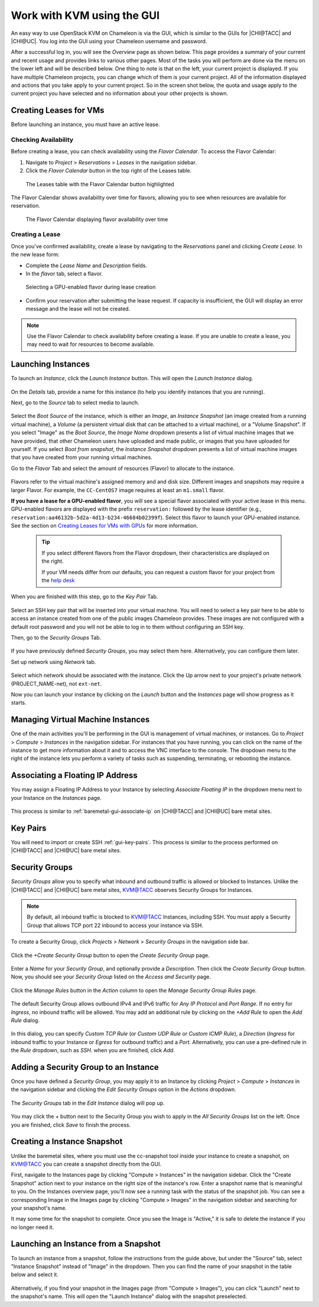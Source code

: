 Work with KVM using the GUI
===========================

An easy way to use OpenStack KVM on Chameleon is via the GUI, which is similar
to the GUIs for |CHI@TACC| and |CHI@UC|. You log into the GUI using
your Chameleon username and password.

After a successful log in, you will see the *Overview* page as shown below. This
page provides a summary of your current and recent usage and provides links to
various other pages. Most of the tasks you will perform are done via the menu on
the lower left and will be described below. One thing to note is that on the
left, your current project is displayed. If you have multiple Chameleon
projects, you can change which of them is your current project. All of the
information displayed and actions that you take apply to your current project.
So in the screen shot below, the quota and usage apply to the current project
you have selected and no information about your other projects is shown.

.. figure:: new_overview.png

Creating Leases for VMs
-----------------------

Before launching an instance, you must have an active lease.

Checking Availability
~~~~~~~~~~~~~~~~~~~~~

Before creating a lease, you can check availability using the *Flavor Calendar*. To access the Flavor Calendar:

1. Navigate to *Project* > *Reservations* > *Leases* in the navigation sidebar.
2. Click the *Flavor Calendar* button in the top right of the Leases table.

.. figure:: leases_table_flavor_calendar.png
   :alt: Leases table showing the Flavor Calendar button

   The Leases table with the Flavor Calendar button highlighted

The Flavor Calendar shows availability over time for flavors, allowing you to see when resources are available for reservation.

.. figure:: flavor_calendar_view.png
   :alt: Flavor Calendar interface showing availability

   The Flavor Calendar displaying flavor availability over time

.. _kvm-create-lease:

Creating a Lease
~~~~~~~~~~~~~~~~

Once you've confirmed availability, create a lease by navigating to the *Reservations* panel and clicking *Create Lease*. In the new lease form:
   
- Complete the *Lease Name* and *Description* fields.
- In the *flavor* tab, select a flavor.

.. figure:: gpu_flavor_selection.png
   :alt: GPU flavor selection in lease creation

   Selecting a GPU-enabled flavor during lease creation

- Confirm your reservation after submitting the lease request. If capacity is insufficient, the GUI will display an error message and the lease will not be created.

.. note::
   
   Use the Flavor Calendar to check availability before creating a lease. If
   you are unable to create a lease, you may need to wait for resources to become
   available.

.. _kvm-launch-instance:

Launching Instances
-------------------

To launch an *Instance*, click the *Launch Instance* button. This will open the
*Launch Instance* dialog.

.. figure:: new_launchdetails.png

On the *Details* tab, provide a name for this instance (to help you identify
instances that you are running).

Next, go to the *Source* tab to select media to launch.

.. figure:: new_launchsource.png

Select the *Boot Source* of the instance, which is either an *Image*, an
*Instance Snapshot* (an image created from a running virtual machine), a
*Volume* (a persistent virtual disk that can be attached to a virtual machine),
or a "Volume Snapshot". If you select "Image" as the *Boot Source*, the *Image
Name* dropdown presents a list of virtual machine images that we have provided,
that other Chameleon users have uploaded and made public, or images that you
have uploaded for yourself. If you select *Boot from snapshot*, the *Instance
Snapshot* dropdown presents a list of virtual machine images that you have
created from your running virtual machines.

Go to the *Flavor* Tab and select the amount of resources (Flavor) to allocate
to the instance.

.. figure:: new_launchflavor.png

Flavors refer to the virtual machine's assigned memory and and disk size.
Different images and snapshots may require a larger Flavor. For example, the
``CC-CentOS7`` image requires at least an ``m1.small`` flavor.

**If you have a lease for a GPU-enabled flavor**, you will see a special flavor
associated with your active lease in this menu. GPU-enabled flavors are displayed 
with the prefix ``reservation:`` followed by the lease identifier (e.g., 
``reservation:aa46132b-5d2a-4d13-b234-46684b02399f``). Select this flavor to launch
your GPU-enabled instance. See the section on `Creating Leases for VMs with
GPUs <#kvm-create-lease>`_ for more information.

   .. tip::
      If you select different flavors from the Flavor dropdown, their
      characteristics are displayed on the right.

      If your VM needs differ from our defaults, you can request a custom
      flavor for your project from the
      `help desk <https://www.chameleoncloud.org/user/help/>`__

When you are finished with this step, go to the *Key Pair* Tab.

.. figure:: new_launchaccess.png

Select an SSH key pair that will be inserted into your virtual machine. You will
need to select a key pair here to be able to access an instance created from one
of the public images Chameleon provides. These images are not configured with a
default root password and you will not be able to log in to them without
configuring an SSH key.

Then, go to the *Security Groups* Tab.

.. figure:: new_secgroups.png

If you have previously defined *Security Groups*, you may select them here.
Alternatively, you can configure them later.

Set up network using *Network* tab.

.. figure:: new_launchnetwork.png

Select which network should be associated with the instance. Click the Up arrow
next to your project's private network (PROJECT_NAME-net), not ``ext-net``.

Now you can launch your instance by clicking on the *Launch* button and the
*Instances* page will show progress as it starts.

Managing Virtual Machine Instances
----------------------------------

One of the main activities you'll be performing in the GUI is management of
virtual machines, or instances. Go to *Project* > *Compute* > *Instances* in the
navigation sidebar. For instances that you have running, you can click on the
name of the instance to get more information about it and to access the VNC
interface to the console. The dropdown menu to the right of the instance lets
you perform a variety of tasks such as suspending, terminating, or rebooting the
instance.

.. figure:: new_instances.png

.. _kvm-associate-ip:

Associating a Floating IP Address
---------------------------------

You may assign a Floating IP Address to your Instance by selecting *Associate
Floating IP* in the dropdown menu next to your Instance on the *Instances* page.

.. figure:: new_associatemenu.png

This process is similar to :ref:`baremetal-gui-associate-ip` on |CHI@TACC| and
|CHI@UC| bare metal sites.

Key Pairs
---------

You will need to import or create SSH :ref:`gui-key-pairs`. This process is
similar to the process performed on |CHI@TACC| and |CHI@UC| bare metal sites.

.. _kvm-security-groups:

Security Groups
---------------

*Security Groups* allow you to specify what inbound and outbound traffic is
allowed or blocked to Instances. Unlike the |CHI@TACC| and |CHI@UC| bare metal
sites, `KVM\@TACC <https://kvm.tacc.chameleoncloud.org>`_ observes Security
Groups for Instances.

.. note::
   By default, all inbound traffic is blocked to `KVM\@TACC
   <https://kvm.tacc.chameleoncloud.org>`_ Instances, including SSH. You must
   apply a Security Group that allows TCP port 22 inbound to access your
   instance via SSH.

To create a Security Group, click *Projects* > *Network* > *Security Groups* in
the navigation side bar.

.. figure:: new_securitytab.png

Click the *+Create Security Group* button to open the *Create Security Group*
page.

.. figure:: new_createsecurity.png

Enter a *Name* for your *Security Group*, and optionally provide a
*Description*. Then click the *Create Security Group* button. Now, you should
see your *Security Group* listed on the *Access and Security* page.

.. figure:: new_grouplist.png

Click the *Manage Rules* button in the *Action* column to open the *Manage
Security Group Rules* page.

.. figure:: new_managerules.png

The default Security Group allows outbound IPv4 and IPv6 traffic for *Any IP
Protocol* and *Port Range*. If no entry for *Ingress*, no inbound traffic will
be allowed. You may add an additional rule by clicking on the *+Add Rule* to
open the *Add Rule* dialog.

.. figure:: new_addrule.png

In this dialog, you can specify *Custom TCP Rule* (or *Custom UDP Rule* or
*Custom ICMP Rule*), a *Direction* (*Ingress* for inbound traffic to your
Instance or *Egress* for outbound traffic) and a *Port*. Alternatively, you can
use a pre-defined rule in the *Rule* dropdown, such as *SSH*. when you are
finished, click *Add*.

.. _kvm-security-group:

Adding a Security Group to an Instance
--------------------------------------

Once you have defined a *Security Group*, you may apply it to an Instance by
clicking *Project* > *Compute* > *Instances* in the navigation sidebar and
clicking the *Edit Security Groups* option in the *Actions* dropdown.

.. figure:: new_editaction.png

The *Security Groups* tab in the *Edit Instance* dialog will pop up.

.. figure:: new_editinstance.png

You may click the *+* button next to the Security Group you wish to apply in the
*All Security Groups* list on the left. Once you are finished, click *Save* to
finish the process.


.. _kvm-create-snapshot:

Creating a Instance Snapshot
----------------------------

Unlike the baremetal sites, where you must use the cc-snapshot tool inside your instance to create a snapshot, on KVM@TACC you can create a snapshot directly from the GUI.

First, navigate to the Instances page by clicking "Compute > Instances" in the navigation sidebar.
Click the "Create Snapshot" action next to your instance on the right size of the instance's row.
Enter a snapshot name that is meaningful to you.
On the Instances overview page, you'll now see a running task with the status of the snapshot job.
You can see a corresponding Image in the Images page by clicking "Compute > Images" in the navigation sidebar and searching for your snapshot's name.

It may some time for the snapshot to complete. Once you see the Image is "Active," it is safe to delete the instance if you no longer need it.

.. _kvm-launch-snapshot:

Launching an Instance from a Snapshot
-------------------------------------

To launch an instance from a snapshot, follow the instructions from the guide above, but under the "Source" tab, select "Instance Snapshot" instead of "Image" in the dropdown.
Then you can find the name of your snapshot in the table below and select it.

.. figure:: launch_snapshot.png

Alternatively, if you find your snapshot in the Images page (from "Compute > Images"), you can click "Launch" next to the snapshot's name.
This will open the "Launch Instance" dialog with the snapshot preselected.